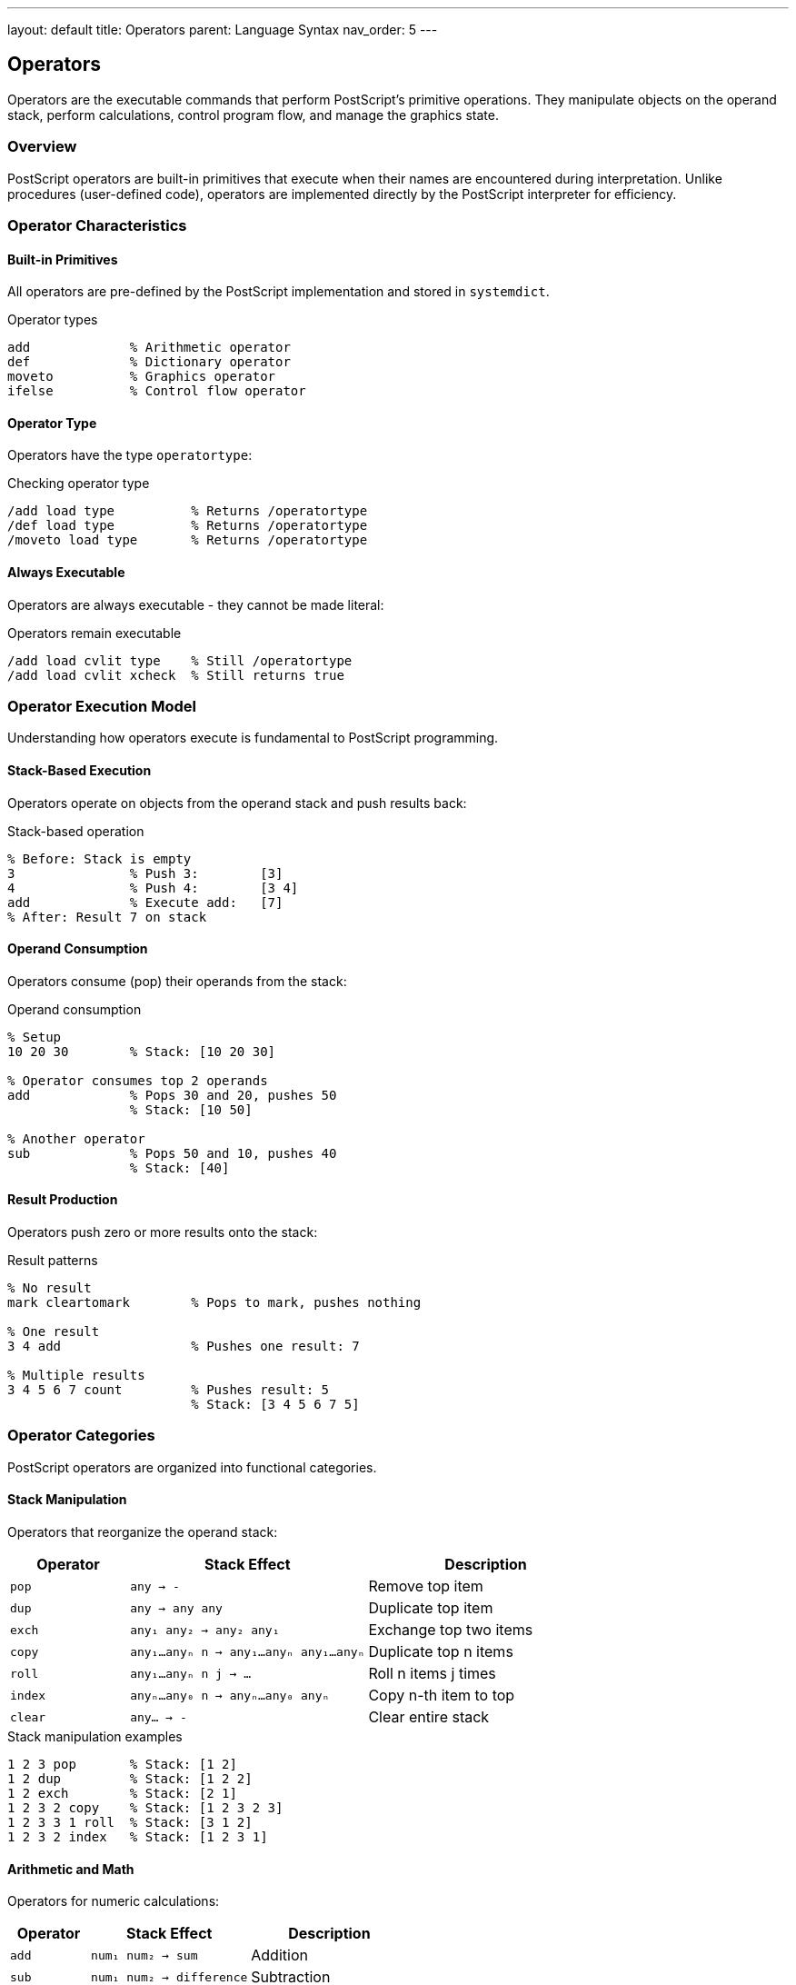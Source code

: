 ---
layout: default
title: Operators
parent: Language Syntax
nav_order: 5
---

== Operators

Operators are the executable commands that perform PostScript's primitive operations. They manipulate objects on the operand stack, perform calculations, control program flow, and manage the graphics state.

=== Overview

PostScript operators are built-in primitives that execute when their names are encountered during interpretation. Unlike procedures (user-defined code), operators are implemented directly by the PostScript interpreter for efficiency.

=== Operator Characteristics

==== Built-in Primitives

All operators are pre-defined by the PostScript implementation and stored in `systemdict`.

.Operator types
[source,postscript]
----
add             % Arithmetic operator
def             % Dictionary operator
moveto          % Graphics operator
ifelse          % Control flow operator
----

==== Operator Type

Operators have the type `operatortype`:

.Checking operator type
[source,postscript]
----
/add load type          % Returns /operatortype
/def load type          % Returns /operatortype
/moveto load type       % Returns /operatortype
----

==== Always Executable

Operators are always executable - they cannot be made literal:

.Operators remain executable
[source,postscript]
----
/add load cvlit type    % Still /operatortype
/add load cvlit xcheck  % Still returns true
----

=== Operator Execution Model

Understanding how operators execute is fundamental to PostScript programming.

==== Stack-Based Execution

Operators operate on objects from the operand stack and push results back:

.Stack-based operation
[source,postscript]
----
% Before: Stack is empty
3               % Push 3:        [3]
4               % Push 4:        [3 4]
add             % Execute add:   [7]
% After: Result 7 on stack
----

==== Operand Consumption

Operators consume (pop) their operands from the stack:

.Operand consumption
[source,postscript]
----
% Setup
10 20 30        % Stack: [10 20 30]

% Operator consumes top 2 operands
add             % Pops 30 and 20, pushes 50
                % Stack: [10 50]

% Another operator
sub             % Pops 50 and 10, pushes 40
                % Stack: [40]
----

==== Result Production

Operators push zero or more results onto the stack:

.Result patterns
[source,postscript]
----
% No result
mark cleartomark        % Pops to mark, pushes nothing

% One result
3 4 add                 % Pushes one result: 7

% Multiple results
3 4 5 6 7 count         % Pushes result: 5
                        % Stack: [3 4 5 6 7 5]
----

=== Operator Categories

PostScript operators are organized into functional categories.

==== Stack Manipulation

Operators that reorganize the operand stack:

[cols="1,2,2"]
|===
| Operator | Stack Effect | Description

| `pop`
| `any → -`
| Remove top item

| `dup`
| `any → any any`
| Duplicate top item

| `exch`
| `any₁ any₂ → any₂ any₁`
| Exchange top two items

| `copy`
| `any₁...anyₙ n → any₁...anyₙ any₁...anyₙ`
| Duplicate top n items

| `roll`
| `any₁...anyₙ n j → ...`
| Roll n items j times

| `index`
| `anyₙ...any₀ n → anyₙ...any₀ anyₙ`
| Copy n-th item to top

| `clear`
| `any... → -`
| Clear entire stack
|===

.Stack manipulation examples
[source,postscript]
----
1 2 3 pop       % Stack: [1 2]
1 2 dup         % Stack: [1 2 2]
1 2 exch        % Stack: [2 1]
1 2 3 2 copy    % Stack: [1 2 3 2 3]
1 2 3 3 1 roll  % Stack: [3 1 2]
1 2 3 2 index   % Stack: [1 2 3 1]
----

==== Arithmetic and Math

Operators for numeric calculations:

[cols="1,2,2"]
|===
| Operator | Stack Effect | Description

| `add`
| `num₁ num₂ → sum`
| Addition

| `sub`
| `num₁ num₂ → difference`
| Subtraction

| `mul`
| `num₁ num₂ → product`
| Multiplication

| `div`
| `num₁ num₂ → quotient`
| Division (real result)

| `idiv`
| `int₁ int₂ → quotient`
| Integer division

| `mod`
| `int₁ int₂ → remainder`
| Modulo

| `neg`
| `num → -num`
| Negation

| `abs`
| `num → \|num\|`
| Absolute value

| `sqrt`
| `num → \√num`
| Square root

| `sin`
| `angle → sine`
| Sine (degrees)

| `cos`
| `angle → cosine`
| Cosine (degrees)
|===

.Arithmetic examples
[source,postscript]
----
3 4 add         % Result: 7
10 3 sub        % Result: 7
5 6 mul         % Result: 30
15 2 div        % Result: 7.5
15 2 idiv       % Result: 7
15 2 mod        % Result: 1
-5 abs          % Result: 5
9 sqrt          % Result: 3.0
----

==== Array and String

Operators for composite object manipulation:

[cols="1,2,2"]
|===
| Operator | Stack Effect | Description

| `length`
| `array/string → int`
| Get length

| `get`
| `array/string index → any`
| Get element at index

| `put`
| `array/string index any → -`
| Put element at index

| `getinterval`
| `array/string index count → subarray/substring`
| Extract subrange

| `putinterval`
| `array₁/string₁ index array₂/string₂ → -`
| Replace subrange

| `aload`
| `array → any₁...anyₙ array`
| Push all elements

| `astore`
| `any₁...anyₙ array → array`
| Pop elements into array

| `copy`
| `array₁/string₁ array₂/string₂ → subarray₂/substring₂`
| Copy elements

| `forall`
| `array/string proc → -`
| Execute proc for each element
|===

.Array/string examples
[source,postscript]
----
[1 2 3] length          % Result: 3
[10 20 30] 1 get        % Result: 20
[1 2 3] 0 99 put        % Modifies array
(abc) 0 get             % Result: 97 (ASCII 'a')
[1 2 3 4] 1 2 getinterval  % Result: [2 3]
----

==== Dictionary

Operators for dictionary management:

[cols="1,2,2"]
|===
| Operator | Stack Effect | Description

| `def`
| `key value → -`
| Define in current dict

| `load`
| `key → value`
| Look up key

| `store`
| `key value → -`
| Store in dict on stack

| `begin`
| `dict → -`
| Push dict on dict stack

| `end`
| `- → -`
| Pop dict from dict stack

| `dict`
| `int → dict`
| Create dictionary

| `known`
| `dict key → bool`
| Test if key exists

| `where`
| `key → dict true \| false`
| Find dict containing key

| `undef`
| `dict key → -`
| Remove key from dict
|===

.Dictionary examples
[source,postscript]
----
/x 42 def               % Define x=42 in current dict
/x load                 % Look up x, result: 42
10 dict begin           % Create dict and push on dict stack
/y 10 def              % Define in new dict
currentdict /y known    % Result: true
end                     % Pop dict stack
----

==== Control Flow

Operators that control program execution:

[cols="1,2,2"]
|===
| Operator | Stack Effect | Description

| `exec`
| `any → -`
| Execute object

| `if`
| `bool proc → -`
| Conditional execution

| `ifelse`
| `bool proc₁ proc₂ → -`
| Conditional branch

| `for`
| `initial increment limit proc → -`
| Counting loop

| `repeat`
| `int proc → -`
| Repeat n times

| `loop`
| `proc → -`
| Infinite loop

| `exit`
| `- → -`
| Exit loop

| `stop`
| `- → -`
| Terminate execution

| `stopped`
| `any → bool`
| Catch stop
|===

.Control flow examples
[source,postscript]
----
% Conditional
true { (yes) } { (no) } ifelse   % Executes first proc

% Loops
1 1 10 { dup mul = } for         % Squares 1-10
5 { (Hello) = } repeat            % Print 5 times
{ ... exit ... } loop            % Exit breaks loop
----

==== Type and Attribute

Operators for type checking and conversion:

[cols="1,2,2"]
|===
| Operator | Stack Effect | Description

| `type`
| `any → nametype`
| Get object type

| `cvlit`
| `any → any`
| Make literal

| `cvx`
| `any → any`
| Make executable

| `xcheck`
| `any → bool`
| Check if executable

| `rcheck`
| `array/string → bool`
| Check if readable

| `wcheck`
| `array/string → bool`
| Check if writable

| `cvi`
| `num/string → int`
| Convert to integer

| `cvr`
| `num/string → real`
| Convert to real

| `cvn`
| `string → name`
| Convert to name

| `cvs`
| `any string → substring`
| Convert to string
|===

.Type checking examples
[source,postscript]
----
42 type                 % Result: /integertype
/name cvx               % Result: name (executable)
{ } xcheck              % Result: true
[1 2] rcheck           % Result: true
3.14 cvi                % Result: 3
(42) cvi                % Result: 42
----

==== Graphics State

Operators that modify the graphics state:

[cols="1,2,2"]
|===
| Operator | Stack Effect | Description

| `gsave`
| `- → -`
| Save graphics state

| `grestore`
| `- → -`
| Restore graphics state

| `setlinewidth`
| `width → -`
| Set line width

| `setlinecap`
| `int → -`
| Set line cap style

| `setlinejoin`
| `int → -`
| Set line join style

| `setgray`
| `gray → -`
| Set gray color

| `setrgbcolor`
| `r g b → -`
| Set RGB color

| `currentpoint`
| `- → x y`
| Get current point

| `currentlinewidth`
| `- → width`
| Get line width
|===

==== Path Construction

Operators that build paths:

[cols="1,2,2"]
|===
| Operator | Stack Effect | Description

| `newpath`
| `- → -`
| Clear current path

| `moveto`
| `x y → -`
| Move current point

| `lineto`
| `x y → -`
| Append line

| `curveto`
| `x₁ y₁ x₂ y₂ x₃ y₃ → -`
| Append curve

| `arc`
| `x y r ang₁ ang₂ → -`
| Append arc

| `closepath`
| `- → -`
| Close subpath

| `stroke`
| `- → -`
| Stroke path

| `fill`
| `- → -`
| Fill path

| `clip`
| `- → -`
| Clip to path
|===

=== Stack Effects Notation

Operators are documented with stack effect notation showing input and output:

[cols="1,2,3"]
|===
| Notation | Meaning | Example

| `any`
| Any object
| `pop` takes any type

| `num`
| Number (int or real)
| `add` takes two numbers

| `int`
| Integer only
| `repeat` requires integer

| `bool`
| Boolean
| `if` requires boolean

| `array`
| Array object
| `aload` requires array

| `→`
| Stack transformation
| Before → After

| `-`
| Nothing (empty)
| No value pushed/popped

| `...`
| Variable number
| Multiple objects
|===

.Reading stack effects
[source,postscript]
----
% add: num₁ num₂ → sum
% Pops num₂, pops num₁, pushes sum
3 4 add         % num₁=3, num₂=4, sum=7

% dup: any → any any
% Copies top item
42 dup          % Stack: [42 42]

% exch: any₁ any₂ → any₂ any₁
% Exchanges top two items
10 20 exch      % Stack: [20 10]
----

=== Operator Binding

Operators can be bound to names in dictionaries.

==== Dictionary Lookup

When an executable name is encountered, it's looked up in the dictionary stack:

.Name resolution
[source,postscript]
----
% Built-in operators in systemdict
add             % Finds /add in systemdict

% User definitions override
/add { mul } def   % Redefine add as multiply
3 4 add            % Now returns 12!

% Original still available
systemdict /add get exec  % True add: 7
----

==== Binding Operators

The `bind` operator replaces names with operators in procedures:

.Operator binding
[source,postscript]
----
% Unbound procedure
/MyProc { 3 add } def

% Redefine add
/add { mul } def

MyProc              % Uses new definition (multiply)

% Bound procedure
/MyProc { 3 add } bind def

% Redefine add again
/add { sub } def

MyProc              % Still uses original add
----

==== When to Bind

.Binding guidelines
[source,postscript]
----
% Bind for performance and safety
/FastProc {
    % ... many operators ...
} bind def

% Don't bind if you want flexibility
/FlexibleProc {
    MyCustomOp      % User can redefine
} def

% Selective binding (Level 2+)
/MixedProc {
    add             % Will be bound
    //sub           % Immediately looked up and bound
    MyOp            % Won't be bound
} bind def
----

=== Operator Performance

Different operators have different performance characteristics.

==== Fast Operators

Stack and arithmetic operators are typically very fast:

[source,postscript]
----
% Fast operations
dup             % Stack manipulation
add             % Arithmetic
eq              % Comparison
----

==== Moderate Operators

Array and string access are moderately fast:

[source,postscript]
----
% Moderate speed
get             % Array/string indexing
length          % Size query
copy            % Copying data
----

==== Slow Operators

Dictionary operations and I/O are relatively slow:

[source,postscript]
----
% Slower operations
def             % Dictionary write
load            % Dictionary lookup
print           % I/O operation
----

=== Operator Errors

Operators can generate errors when misused.

==== Common Errors

[cols="1,2,3"]
|===
| Error | Cause | Example

| `stackunderflow`
| Not enough operands
| `add` with empty stack

| `typecheck`
| Wrong operand type
| `add` with string operand

| `rangecheck`
| Value out of range
| `array` with negative size

| `invalidaccess`
| Access violation
| `put` on read-only array

| `undefined`
| Name not found
| Unknown operator name

| `unmatchedmark`
| Mark mismatch
| `]` without `[`
|===

.Error examples
[source,postscript]
----
% stackunderflow
add                 % Error: needs 2 operands

% typecheck
42 (text) add       % Error: can't add string

% rangecheck
-5 array            % Error: negative size

% invalidaccess
[1 2] readonly
dup 0 99 put        % Error: array is readonly

% undefined
unknownop           % Error: name not defined
----

=== Custom Operators (Level 2+)

Level 2 allows creating custom operators:

.Defining custom operators
[source,postscript]
----
% Create operator (Level 2+)
/.setpagedevice /setpagedevice load def
/.setpagedevice {
    % Custom pre-processing
    dup /PageSize get aload pop
    % Call original
    /setpagedevice load exec
} bind def

% Operator can now be used
<< /PageSize [612 792] >> setpagedevice
----

=== Immediate Execution

Some operators execute immediately during token scanning:

[cols="1,3"]
|===
| Token | Action

| `{`
| Begin procedure mode

| `}`
| End procedure, create array

| `[`
| Push mark (equivalent to `mark`)

| `]`
| Create array to mark

| `<<`
| Push mark for dictionary (Level 2+)

| `>>`
| Create dictionary (Level 2+)
|===

.Immediate execution example
[source,postscript]
----
% { and } execute during scanning
{ 1 2 add }         % Creates executable array
                    % Does NOT execute add

% [ and ] execute during scanning
[ 1 2 add ]         % Creates array [1 2 3]
                    % DOES execute add
----

=== Operator vs Procedure Comparison

[cols="2,2,2"]
|===
| Aspect | Operator | Procedure

| Implementation
| Built-in primitive
| User-defined code

| Performance
| Fast
| Slower

| Type
| `operatortype`
| `arraytype`

| Modification
| Cannot be modified
| Can be redefined

| Execution
| Direct
| Indirect via interpreter

| Examples
| `add`, `def`, `moveto`
| `{ 1 add }`, custom procedures
|===

=== Best Practices

==== Operator Usage

* Use built-in operators for best performance
* Don't redefine standard operators unnecessarily
* Bind procedures that use operators extensively
* Check stack depth before operations

==== Stack Discipline

.Maintain stack balance
[source,postscript]
----
% GOOD - balanced stack
/MyProc {
    % in: x y
    add         % out: sum
} def

% BAD - unbalanced stack
/BadProc {
    % in: x
    dup dup     % out: x x x (unexpected extras)
} def
----

==== Error Handling

.Defensive programming
[source,postscript]
----
% Check operand count
/SafeDiv {
    count 2 lt {
        /stackunderflow cvx signalerror
    } if

    % Check for division by zero
    dup 0 eq {
        /undefinedresult cvx signalerror
    } if

    div
} def
----

==== Type Safety

.Validate operand types
[source,postscript]
----
/TypeSafeAdd {
    % Verify both operands are numbers
    1 index type dup /integertype eq
    exch /realtype eq or
    1 index type dup /integertype eq
    exch /realtype eq or
    and not {
        /typecheck cvx signalerror
    } if
    add
} def
----

=== Common Patterns

==== Stack Manipulation Idioms

.Useful stack patterns
[source,postscript]
----
% Rotate three items: a b c → b c a
exch 3 1 roll

% Duplicate second item: a b → a b a
1 index

% Swap and duplicate: a b → b a b
exch 1 index exch

% Clear n items from stack
count n sub {pop} repeat
----

==== Conditional Patterns

.Common conditionals
[source,postscript]
----
% If-then-else pattern
condition {
    % then code
} {
    % else code
} ifelse

% Guard pattern
value dup 0 lt {
    pop 0       % Clamp to zero
} if

% Default value pattern
/key where {
    /key get
} {
    default-value
} ifelse
----

==== Loop Patterns

.Iteration idioms
[source,postscript]
----
% Count-controlled loop
1 1 10 {
    % body with index on stack
} for

% Foreach loop
[1 2 3 4] {
    % body with element on stack
} forall

% While-loop equivalent
{
    % condition test
    { exit } if
    % body
} loop
----

=== See Also

* link:/docs/syntax/procedures/[Procedures] - User-defined executable arrays
* link:/docs/syntax/objects/[Objects] - Object execution model
* link:/docs/syntax/tokens/[Tokens] - Operator name syntax
* link:/docs/syntax/data-types/[Data Types] - Operand types
* link:/docs/commands/references/[Control Flow Commands]
* link:/docs/commands/references/[Stack Manipulation Commands]
* link:/docs/commands/references/[Arithmetic Commands]
* link:/docs/commands/references/[Array and String Commands]
* link:/docs/commands/references/[Dictionary Commands]
* link:/docs/syntax/[Language Syntax Overview]
